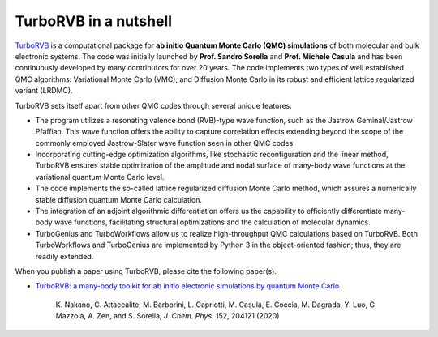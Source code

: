 .. TurboRVB_manual documentation master file, created by
   sphinx-quickstart on Thu Jan 24 00:11:17 2019.
   You can adapt this file completely to your liking, but it should at least
   contain the root `toctree` directive.

TurboRVB in a nutshell
======================================================

`TurboRVB <https://aip.scitation.org/doi/10.1063/5.0005037>`__ is a computational package for **ab initio Quantum Monte Carlo (QMC) simulations** of both molecular and bulk electronic systems.
The code was initially launched by **Prof. Sandro Sorella** and **Prof. Michele Casula** and has been continuously developed by many contributors for over 20 years. The code implements two types of well established QMC algorithms: Variational Monte Carlo (VMC), and Diffusion Monte Carlo in its robust and efficient lattice regularized variant (LRDMC).

TurboRVB sets itself apart from other QMC codes through several unique features:

- The program utilizes a resonating valence bond (RVB)-type wave function, such as the Jastrow Geminal/Jastrow Pfaffian. This wave function offers the ability to capture correlation effects extending beyond the scope of the commonly employed Jastrow-Slater wave function seen in other QMC codes.
- Incorporating cutting-edge optimization algorithms, like stochastic reconfiguration and the linear method, TurboRVB ensures stable optimization of the amplitude and nodal surface of many-body wave functions at the variational quantum Monte Carlo level.
- The code implements the so-called lattice regularized diffusion Monte Carlo method, which assures a numerically stable diffusion quantum Monte Carlo calculation.
- The integration of an adjoint algorithmic differentiation offers us the capability to efficiently differentiate many-body wave functions, facilitating structural optimizations and the calculation of molecular dynamics.
- TurboGenius and TurboWorkflows allow us to realize high-throughput QMC calculations based on TurboRVB. Both TurboWorkflows and TurboGenius are implemented by Python 3 in the object-oriented fashion; thus, they are readily extended.

When you publish a paper using TurboRVB, please cite the following paper(s).

- `TurboRVB: a many-body toolkit for ab initio electronic simulations by quantum Monte Carlo <https://arxiv.org/abs/2002.07401>`_

   | K. Nakano, C. Attaccalite, M. Barborini, L. Capriotti, M. Casula, E. Coccia, M. Dagrada, Y. Luo, G. Mazzola, A. Zen, and S. Sorella, *J. Chem. Phys.* 152, 204121 (2020)
